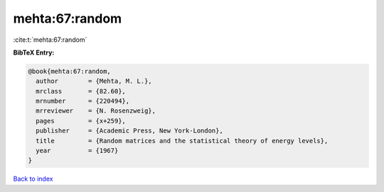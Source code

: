 mehta:67:random
===============

:cite:t:`mehta:67:random`

**BibTeX Entry:**

.. code-block:: bibtex

   @book{mehta:67:random,
     author        = {Mehta, M. L.},
     mrclass       = {82.60},
     mrnumber      = {220494},
     mrreviewer    = {N. Rosenzweig},
     pages         = {x+259},
     publisher     = {Academic Press, New York-London},
     title         = {Random matrices and the statistical theory of energy levels},
     year          = {1967}
   }

`Back to index <../By-Cite-Keys.html>`__
